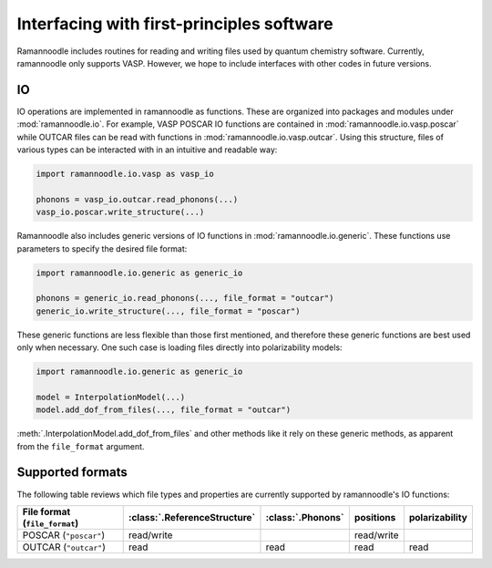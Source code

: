 Interfacing with first-principles software
==========================================

Ramannoodle includes routines for reading and writing files used by quantum chemistry software. Currently, ramannoodle only supports VASP. However, we hope to include interfaces with other codes in future versions.

IO
---

IO operations are implemented in ramannoodle as functions. These are organized into packages and modules under :mod:`ramannoodle.io`. For example, VASP POSCAR IO functions are contained in :mod:`ramannoodle.io.vasp.poscar` while OUTCAR files can be read with functions in :mod:`ramannoodle.io.vasp.outcar`. Using this structure, files of various types can be interacted with in an intuitive and readable way:

.. code-block:: python

      import ramannoodle.io.vasp as vasp_io

      phonons = vasp_io.outcar.read_phonons(...)
      vasp_io.poscar.write_structure(...)

Ramannoodle also includes generic versions of IO functions in :mod:`ramannoodle.io.generic`. These functions use parameters to specify the desired file format:

.. code-block:: python

      import ramannoodle.io.generic as generic_io

      phonons = generic_io.read_phonons(..., file_format = "outcar")
      generic_io.write_structure(..., file_format = "poscar")

These generic functions are less flexible than those first mentioned, and therefore these generic functions are best used only when necessary. One such case is loading files directly into polarizability models:

.. code-block:: python

      import ramannoodle.io.generic as generic_io

      model = InterpolationModel(...)
      model.add_dof_from_files(..., file_format = "outcar")

:meth:`.InterpolationModel.add_dof_from_files` and other methods like it rely on these generic methods, as apparent from the ``file_format`` argument.

.. _Supported formats:

Supported formats
-----------------

The following table reviews which file types and properties are currently supported by ramannoodle's IO functions:

+-------------------------------+------------------------------+-------------------+------------+----------------+
| File format (``file_format``) | :class:`.ReferenceStructure` | :class:`.Phonons` | positions  | polarizability |
+===============================+==============================+===================+============+================+
| POSCAR (``"poscar"``)         | read/write                   |                   | read/write |                |
+-------------------------------+------------------------------+-------------------+------------+----------------+
| OUTCAR (``"outcar"``)         | read                         | read              | read       | read           |
+-------------------------------+------------------------------+-------------------+------------+----------------+

